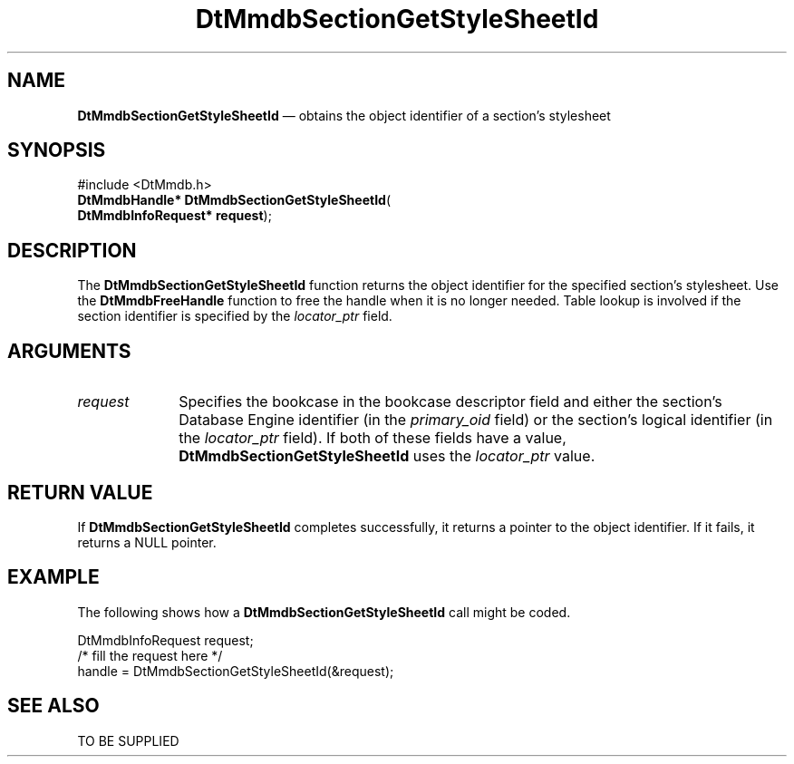 '\" t
...\" MmdbSGSS.sgm /main/5 1996/09/08 20:08:24 rws $
.de P!
.fl
\!!1 setgray
.fl
\\&.\"
.fl
\!!0 setgray
.fl			\" force out current output buffer
\!!save /psv exch def currentpoint translate 0 0 moveto
\!!/showpage{}def
.fl			\" prolog
.sy sed -e 's/^/!/' \\$1\" bring in postscript file
\!!psv restore
.
.de pF
.ie     \\*(f1 .ds f1 \\n(.f
.el .ie \\*(f2 .ds f2 \\n(.f
.el .ie \\*(f3 .ds f3 \\n(.f
.el .ie \\*(f4 .ds f4 \\n(.f
.el .tm ? font overflow
.ft \\$1
..
.de fP
.ie     !\\*(f4 \{\
.	ft \\*(f4
.	ds f4\"
'	br \}
.el .ie !\\*(f3 \{\
.	ft \\*(f3
.	ds f3\"
'	br \}
.el .ie !\\*(f2 \{\
.	ft \\*(f2
.	ds f2\"
'	br \}
.el .ie !\\*(f1 \{\
.	ft \\*(f1
.	ds f1\"
'	br \}
.el .tm ? font underflow
..
.ds f1\"
.ds f2\"
.ds f3\"
.ds f4\"
.ta 8n 16n 24n 32n 40n 48n 56n 64n 72n 
.TH "DtMmdbSectionGetStyleSheetId" "library call"
.SH "NAME"
\fBDtMmdbSectionGetStyleSheetId\fP \(em obtains
the object identifier of a section\&'s stylesheet
.SH "SYNOPSIS"
.PP
.nf
#include <DtMmdb\&.h>
\fBDtMmdbHandle* \fBDtMmdbSectionGetStyleSheetId\fP\fR(
\fBDtMmdbInfoRequest* \fBrequest\fR\fR);
.fi
.SH "DESCRIPTION"
.PP
The \fBDtMmdbSectionGetStyleSheetId\fP function
returns the object identifier for the specified section\&'s
stylesheet\&. Use the \fBDtMmdbFreeHandle\fP function
to free the handle when it is no longer needed\&. Table lookup is
involved if the section identifier is specified by the
\fIlocator_ptr\fP field\&.
.SH "ARGUMENTS"
.IP "\fIrequest\fP" 10
Specifies the bookcase in the bookcase descriptor field and
either the section\&'s Database Engine identifier (in the
\fIprimary_oid\fP field) or the
section\&'s logical identifier (in the \fIlocator_ptr\fP
field)\&. If both of these fields have a value,
\fBDtMmdbSectionGetStyleSheetId\fP uses the
\fIlocator_ptr\fP value\&.
.SH "RETURN VALUE"
.PP
If \fBDtMmdbSectionGetStyleSheetId\fP completes
successfully, it returns a pointer to the object identifier\&.
If it fails, it returns a NULL pointer\&.
.SH "EXAMPLE"
.PP
The following shows how a \fBDtMmdbSectionGetStyleSheetId\fP call
might be coded\&.
.PP
.nf
\f(CWDtMmdbInfoRequest request;
/* fill the request here */
handle = DtMmdbSectionGetStyleSheetId(&request);\fR
.fi
.PP
.SH "SEE ALSO"
.PP
TO BE SUPPLIED
...\" created by instant / docbook-to-man, Sun 02 Sep 2012, 09:40
